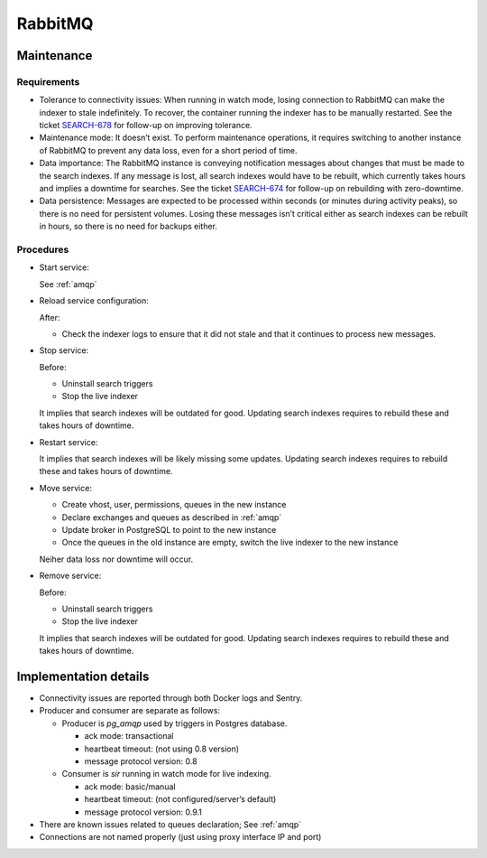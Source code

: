.. _rabbitmq:

RabbitMQ
--------

Maintenance
~~~~~~~~~~~

Requirements
++++++++++++

* Tolerance to connectivity issues:
  When running in watch mode, losing connection to RabbitMQ can make the indexer
  to stale indefinitely.
  To recover, the container running the indexer has to be manually restarted.
  See the ticket `SEARCH-678 <https://tickets.metabrainz.org/browse/SEARCH-678>`_
  for follow-up on improving tolerance.
* Maintenance mode:
  It doesn’t exist.
  To perform maintenance operations, it requires switching to another instance
  of RabbitMQ to prevent any data loss, even for a short period of time.
* Data importance:
  The RabbitMQ instance is conveying notification messages about changes that
  must be made to the search indexes.
  If any message is lost, all search indexes would have to be rebuilt,
  which currently takes hours and implies a downtime for searches.
  See the ticket `SEARCH-674 <https://tickets.metabrainz.org/browse/SEARCH-674>`_
  for follow-up on rebuilding with zero-downtime.
* Data persistence:
  Messages are expected to be processed within seconds (or minutes during
  activity peaks), so there is no need for persistent volumes.
  Losing these messages isn’t critical either as search indexes can be
  rebuilt in hours, so there is no need for backups either.

Procedures
++++++++++


* Start service:

  See :ref:`amqp`

* Reload service configuration:

  After:

  * Check the indexer logs to ensure that it did not stale and that it continues
    to process new messages.

* Stop service:

  Before:

  * Uninstall search triggers
  * Stop the live indexer

  It implies that search indexes will be outdated for good.
  Updating search indexes requires to rebuild these and takes hours of downtime.

* Restart service:

  It implies that search indexes will be likely missing some updates.
  Updating search indexes requires to rebuild these and takes hours of downtime.

* Move service:

  * Create vhost, user, permissions, queues in the new instance
  * Declare exchanges and queues as described in :ref:`amqp`
  * Update broker in PostgreSQL to point to the new instance
  * Once the queues in the old instance are empty,
    switch the live indexer to the new instance

  Neiher data loss nor downtime will occur.

* Remove service:

  Before:

  * Uninstall search triggers
  * Stop the live indexer

  It implies that search indexes will be outdated for good.
  Updating search indexes requires to rebuild these and takes hours of downtime.

Implementation details
~~~~~~~~~~~~~~~~~~~~~~

* Connectivity issues are reported through both Docker logs and Sentry.
* Producer and consumer are separate as follows:

  * Producer is `pg_amqp` used by triggers in Postgres database.

    * ack mode: transactional
    * heartbeat timeout: (not using 0.8 version)
    * message protocol version: 0.8

  * Consumer is `sir` running in watch mode for live indexing.

    * ack mode: basic/manual
    * heartbeat timeout: (not configured/server’s default)
    * message protocol version: 0.9.1

* There are known issues related to queues declaration; See :ref:`amqp`
* Connections are not named properly (just using proxy interface IP and port)

